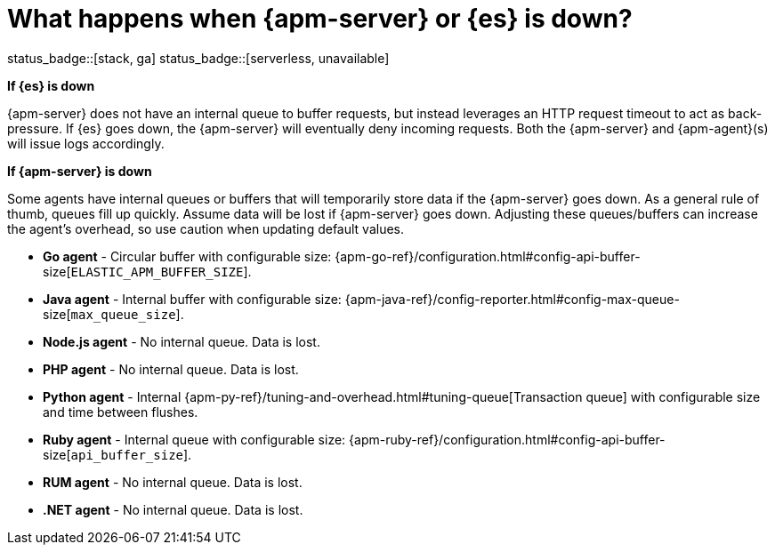 [[apm-server-es-down]]
= What happens when {apm-server} or {es} is down?

status_badge::[stack, ga]
status_badge::[serverless, unavailable]
pass:[<span class="availability-note"></span>]

*If {es} is down*

{apm-server} does not have an internal queue to buffer requests,
but instead leverages an HTTP request timeout to act as back-pressure.
If {es} goes down, the {apm-server} will eventually deny incoming requests.
Both the {apm-server} and {apm-agent}(s) will issue logs accordingly.

*If {apm-server} is down*

Some agents have internal queues or buffers that will temporarily store data if the {apm-server} goes down.
As a general rule of thumb, queues fill up quickly. Assume data will be lost if {apm-server} goes down.
Adjusting these queues/buffers can increase the agent's overhead, so use caution when updating default values.

// * **Android agent** - ??
* **Go agent** - Circular buffer with configurable size:
{apm-go-ref}/configuration.html#config-api-buffer-size[`ELASTIC_APM_BUFFER_SIZE`].
// * **iOS agent** - ??
* **Java agent** - Internal buffer with configurable size:
{apm-java-ref}/config-reporter.html#config-max-queue-size[`max_queue_size`].
* **Node.js agent** - No internal queue. Data is lost.
* **PHP agent** - No internal queue. Data is lost.
* **Python agent** - Internal {apm-py-ref}/tuning-and-overhead.html#tuning-queue[Transaction queue]
with configurable size and time between flushes.
* **Ruby agent** - Internal queue with configurable size:
{apm-ruby-ref}/configuration.html#config-api-buffer-size[`api_buffer_size`].
* **RUM agent** - No internal queue. Data is lost.
* **.NET agent** - No internal queue. Data is lost.